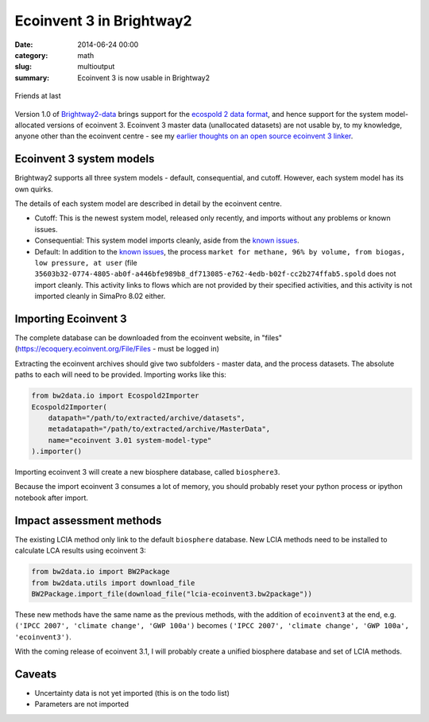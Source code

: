Ecoinvent 3 in Brightway2
#########################

:date: 2014-06-24 00:00
:category: math
:slug: multioutput
:summary: Ecoinvent 3 is now usable in Brightway2

.. figure:: images/friendship2.jpg
    :alt: Friendship by Trina Alexander (https://www.flickr.com/photos/paperdollimages/205857798)
    :align: center

    Friends at last

Version 1.0 of `Brightway2-data <https://bitbucket.org/cmutel/brightway2-data>`_ brings support for the `ecospold 2 data format <http://www.ecoinvent.org/data-providers/how-to-submit-data/ecospold2/>`_, and hence support for the system model-allocated versions of ecoinvent 3. Ecoinvent 3 master data (unallocated datasets) are not usable by, to my knowledge, anyone other than the ecoinvent centre - see my `earlier thoughts on an open source ecoinvent 3 linker <http://chris.mutel.org/open-source-ei3.html>`_.

Ecoinvent 3 system models
=========================

Brightway2 supports all three system models - default, consequential, and cutoff. However, each system model has its own quirks.

The details of each system model are described in detail by the ecoinvent centre.

* Cutoff: This is the newest system model, released only recently, and imports without any problems or known issues.
* Consequential: This system model imports cleanly, aside from the `known issues <http://www.ecoinvent.org/database/ecoinvent-version-3/reports-of-changes/known-data-issues/>`_.
* Default: In addition to the `known issues <http://www.ecoinvent.org/database/ecoinvent-version-3/reports-of-changes/known-data-issues/>`_, the process ``market for methane, 96% by volume, from biogas, low pressure, at user`` (file ``35603b32-0774-4805-ab0f-a446bfe989b8_df713085-e762-4edb-b02f-cc2b274ffab5.spold`` does not import cleanly. This activity links to flows which are not provided by their specified activities, and this activity is not imported cleanly in SimaPro 8.02 either.

Importing Ecoinvent 3
=====================

The complete database can be downloaded from the ecoinvent website, in "files" (https://ecoquery.ecoinvent.org/File/Files - must be logged in)

Extracting the ecoinvent archives should give two subfolders - master data, and the process datasets. The absolute paths to each will need to be provided. Importing works like this:

.. code-block:: python

    from bw2data.io import Ecospold2Importer
    Ecospold2Importer(
        datapath="/path/to/extracted/archive/datasets",
        metadatapath="/path/to/extracted/archive/MasterData",
        name="ecoinvent 3.01 system-model-type"
    ).importer()

Importing ecoinvent 3 will create a new biosphere database, called ``biosphere3``.

Because the import ecoinvent 3 consumes a lot of memory, you should probably reset your python process or ipython notebook after import.

Impact assessment methods
=========================

The existing LCIA method only link to the default ``biosphere`` database. New LCIA methods need to be installed to calculate LCA results using ecoinvent 3:

.. code-block:: python

    from bw2data.io import BW2Package
    from bw2data.utils import download_file
    BW2Package.import_file(download_file("lcia-ecoinvent3.bw2package"))

These new methods have the same name as the previous methods, with the addition of ``ecoinvent3`` at the end, e.g. ``('IPCC 2007', 'climate change', 'GWP 100a')`` becomes ``('IPCC 2007', 'climate change', 'GWP 100a', 'ecoinvent3')``.

With the coming release of ecoinvent 3.1, I will probably create a unified biosphere database and set of LCIA methods.

Caveats
=======

* Uncertainty data is not yet imported (this is on the todo list)
* Parameters are not imported
